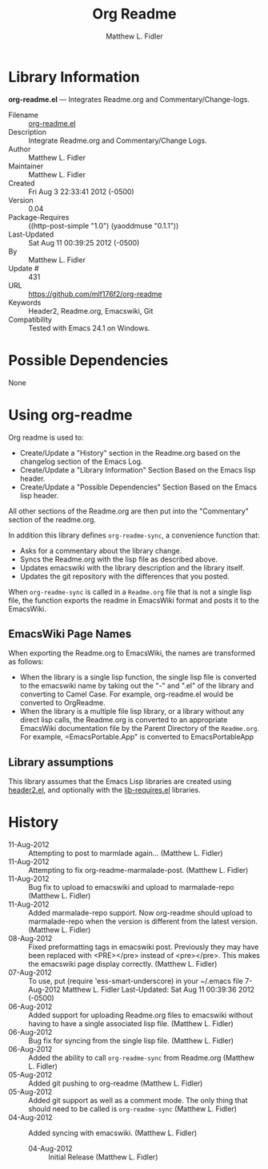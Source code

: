 #+TITLE: Org Readme
#+AUTHOR: Matthew L. Fidler








* Library Information
 *org-readme.el* --- Integrates Readme.org and Commentary/Change-logs.

 - Filename :: [[file:org-readme.el][org-readme.el]]
 - Description :: Integrate Readme.org and Commentary/Change Logs.
 - Author :: Matthew L. Fidler
 - Maintainer :: Matthew L. Fidler
 - Created :: Fri Aug  3 22:33:41 2012 (-0500)
 - Version :: 0.04
 - Package-Requires :: ((http-post-simple "1.0") (yaoddmuse "0.1.1"))
 - Last-Updated :: Sat Aug 11 00:39:25 2012 (-0500)
 -           By :: Matthew L. Fidler
 -     Update # :: 431
 - URL :: https://github.com/mlf176f2/org-readme
 - Keywords :: Header2, Readme.org, Emacswiki, Git
 - Compatibility :: Tested with Emacs 24.1 on Windows.

* Possible Dependencies

  None

* Using org-readme
Org readme is used to:

- Create/Update a "History" section in the Readme.org based on the changelog
  section of the Emacs Log.
- Create/Update a "Library Information" Section Based on the Emacs lisp header.
- Create/Update a "Possible Dependencies" Section Based on the Emacs
  lisp header.

All other sections of the Readme.org are then put into the
"Commentary" section of the readme.org.

In addition this library defines =org-readme-sync=,  a convenience function that:

- Asks for a commentary about the library change.
- Syncs the Readme.org with the lisp file as described above.
- Updates emacswiki with the library description and the library itself.
- Updates the git repository with the differences that you posted.

When =org-readme-sync= is called in a =Readme.org= file that is not a
single lisp file, the function exports the readme in EmacsWiki format
and posts it to the EmacsWiki.
** EmacsWiki Page Names
When exporting the Readme.org to EmacsWiki, the names are transformed
as follows:

- When the library is a single lisp function, the single lisp file is
  converted to the emacswiki name by taking out the "-" and ".el" of
  the library and converting to Camel Case.  For example,
  org-readme.el would be converted to OrgReadme.
- When the library is a multiple file lisp library, or a library
  without any direct lisp calls, the Readme.org is converted to an
  appropriate EmacsWiki documentation file by the Parent Directory of
  the =Readme.org=.  For example, =EmacsPortable.App" is converted to
  EmacsPortableApp
** Library assumptions
This library assumes that the Emacs Lisp libraries are created using
[[http://emacswiki.org/emacs/header2.el][header2.el]], and optionally with the [[http://emacswiki.org/emacs/lib-requires.el][lib-requires.el]] libraries.

* History

 - 11-Aug-2012 ::  Attempting to post to marmlade again... (Matthew L. Fidler)
 - 11-Aug-2012 ::  Attempting to fix org-readme-marmalade-post. (Matthew L. Fidler)
 - 11-Aug-2012 ::  Bug fix to upload to emacswiki and upload to marmalade-repo (Matthew L. Fidler)
 - 11-Aug-2012 ::  Added marmalade-repo support. Now org-readme should upload to marmalade-repo when the version is different from the latest version.  (Matthew L. Fidler)
 - 08-Aug-2012 ::  Fixed preformatting tags in emacswiki post. Previously they may have been replaced with <PRE></pre> instead of <pre></pre>. This makes the emacswiki page display correctly. (Matthew L. Fidler)
 - 07-Aug-2012 ::  To use, put (require 'ess-smart-underscore) in your ~/.emacs file 7-Aug-2012 Matthew L. Fidler Last-Updated: Sat Aug 11 00:39:36 2012 (-0500)
 - 06-Aug-2012 ::  Added support for uploading Readme.org files to emacswiki without having to have a single associated lisp file. (Matthew L. Fidler)
 - 06-Aug-2012 ::  Bug fix for syncing from the single lisp file. (Matthew L. Fidler)
 - 06-Aug-2012 ::  Added the ability to call =org-readme-sync= from Readme.org (Matthew L. Fidler)
 - 05-Aug-2012 ::  Added git pushing to org-readme (Matthew L. Fidler)
 - 05-Aug-2012 ::  Added git support as well as a comment mode. The only thing that should need to be called is =org-readme-sync= (Matthew L. Fidler)
 - 04-Aug-2012 ::  Added syncing with emacswiki.  (Matthew L. Fidler)
  - 04-Aug-2012 ::  Initial Release  (Matthew L. Fidler)
